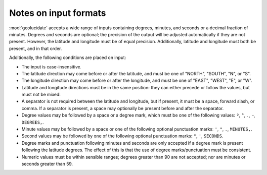 Notes on input formats
======================

:mod:`geolucidate` accepts a wide range of inputs containing degrees,
minutes, and seconds or a decimal fraction of minutes.  Degrees and
seconds are optional; the precision of the output will be adjusted
automatically if they are not present.  However, the latitude and
longitude must be of equal precision.  Additionally, latitude and
longitude must both be present, and in that order.

Additionally, the following conditions are placed on input:

* The input is case-insensitive.

* The latitude direction may come before or after the latitude, and
  must be one of "NORTH", "SOUTH", "N", or "S".

* The longitude direction may come before or after the longitude, and
  must be one of "EAST", "WEST", "E", or "W".

* Latitude and longitude directions must be in the same position: they
  can either precede or follow the values, but must not be mixed.

* A separator is not required between the latitude and longitude, but
  if present, it must be a space, forward slash, or comma.  If a
  separator is present, a space may optionally be present before and
  after the separator.

* Degree values may be followed by a space or a degree mark, which
  must be one of the following values: 
  ``º``, ``°``, ``.``, ``-``, ``DEGREES,``.

* Minute values may be followed by a space or one of the following
  optional punctuation marks:
  ``'``, ``"``, ``.``, ``MINUTES,``.

* Second values may be followed by one of the following optional
  punctuation marks:
  ``"``, ``'``, ``SECONDS``.

* Degree marks and punctuation following minutes and seconds are only
  accepted if a degree mark is present following the latitude
  degrees.  The effect of this is that the use of degree
  marks/punctuation must be consistent.

* Numeric values must be within sensible ranges; degrees greater than
  90 are not accepted; nor are minutes or seconds greater than 59.
